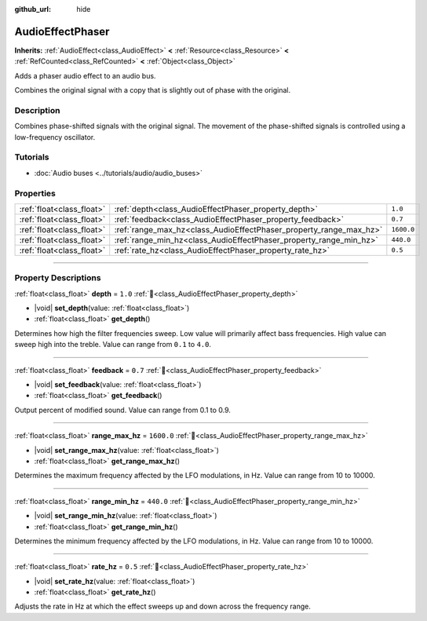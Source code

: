 :github_url: hide

.. DO NOT EDIT THIS FILE!!!
.. Generated automatically from Godot engine sources.
.. Generator: https://github.com/godotengine/godot/tree/master/doc/tools/make_rst.py.
.. XML source: https://github.com/godotengine/godot/tree/master/doc/classes/AudioEffectPhaser.xml.

.. _class_AudioEffectPhaser:

AudioEffectPhaser
=================

**Inherits:** :ref:`AudioEffect<class_AudioEffect>` **<** :ref:`Resource<class_Resource>` **<** :ref:`RefCounted<class_RefCounted>` **<** :ref:`Object<class_Object>`

Adds a phaser audio effect to an audio bus.

Combines the original signal with a copy that is slightly out of phase with the original.

.. rst-class:: classref-introduction-group

Description
-----------

Combines phase-shifted signals with the original signal. The movement of the phase-shifted signals is controlled using a low-frequency oscillator.

.. rst-class:: classref-introduction-group

Tutorials
---------

- :doc:`Audio buses <../tutorials/audio/audio_buses>`

.. rst-class:: classref-reftable-group

Properties
----------

.. table::
   :widths: auto

   +---------------------------+--------------------------------------------------------------------+------------+
   | :ref:`float<class_float>` | :ref:`depth<class_AudioEffectPhaser_property_depth>`               | ``1.0``    |
   +---------------------------+--------------------------------------------------------------------+------------+
   | :ref:`float<class_float>` | :ref:`feedback<class_AudioEffectPhaser_property_feedback>`         | ``0.7``    |
   +---------------------------+--------------------------------------------------------------------+------------+
   | :ref:`float<class_float>` | :ref:`range_max_hz<class_AudioEffectPhaser_property_range_max_hz>` | ``1600.0`` |
   +---------------------------+--------------------------------------------------------------------+------------+
   | :ref:`float<class_float>` | :ref:`range_min_hz<class_AudioEffectPhaser_property_range_min_hz>` | ``440.0``  |
   +---------------------------+--------------------------------------------------------------------+------------+
   | :ref:`float<class_float>` | :ref:`rate_hz<class_AudioEffectPhaser_property_rate_hz>`           | ``0.5``    |
   +---------------------------+--------------------------------------------------------------------+------------+

.. rst-class:: classref-section-separator

----

.. rst-class:: classref-descriptions-group

Property Descriptions
---------------------

.. _class_AudioEffectPhaser_property_depth:

.. rst-class:: classref-property

:ref:`float<class_float>` **depth** = ``1.0`` :ref:`🔗<class_AudioEffectPhaser_property_depth>`

.. rst-class:: classref-property-setget

- |void| **set_depth**\ (\ value\: :ref:`float<class_float>`\ )
- :ref:`float<class_float>` **get_depth**\ (\ )

Determines how high the filter frequencies sweep. Low value will primarily affect bass frequencies. High value can sweep high into the treble. Value can range from ``0.1`` to ``4.0``.

.. rst-class:: classref-item-separator

----

.. _class_AudioEffectPhaser_property_feedback:

.. rst-class:: classref-property

:ref:`float<class_float>` **feedback** = ``0.7`` :ref:`🔗<class_AudioEffectPhaser_property_feedback>`

.. rst-class:: classref-property-setget

- |void| **set_feedback**\ (\ value\: :ref:`float<class_float>`\ )
- :ref:`float<class_float>` **get_feedback**\ (\ )

Output percent of modified sound. Value can range from 0.1 to 0.9.

.. rst-class:: classref-item-separator

----

.. _class_AudioEffectPhaser_property_range_max_hz:

.. rst-class:: classref-property

:ref:`float<class_float>` **range_max_hz** = ``1600.0`` :ref:`🔗<class_AudioEffectPhaser_property_range_max_hz>`

.. rst-class:: classref-property-setget

- |void| **set_range_max_hz**\ (\ value\: :ref:`float<class_float>`\ )
- :ref:`float<class_float>` **get_range_max_hz**\ (\ )

Determines the maximum frequency affected by the LFO modulations, in Hz. Value can range from 10 to 10000.

.. rst-class:: classref-item-separator

----

.. _class_AudioEffectPhaser_property_range_min_hz:

.. rst-class:: classref-property

:ref:`float<class_float>` **range_min_hz** = ``440.0`` :ref:`🔗<class_AudioEffectPhaser_property_range_min_hz>`

.. rst-class:: classref-property-setget

- |void| **set_range_min_hz**\ (\ value\: :ref:`float<class_float>`\ )
- :ref:`float<class_float>` **get_range_min_hz**\ (\ )

Determines the minimum frequency affected by the LFO modulations, in Hz. Value can range from 10 to 10000.

.. rst-class:: classref-item-separator

----

.. _class_AudioEffectPhaser_property_rate_hz:

.. rst-class:: classref-property

:ref:`float<class_float>` **rate_hz** = ``0.5`` :ref:`🔗<class_AudioEffectPhaser_property_rate_hz>`

.. rst-class:: classref-property-setget

- |void| **set_rate_hz**\ (\ value\: :ref:`float<class_float>`\ )
- :ref:`float<class_float>` **get_rate_hz**\ (\ )

Adjusts the rate in Hz at which the effect sweeps up and down across the frequency range.

.. |virtual| replace:: :abbr:`virtual (This method should typically be overridden by the user to have any effect.)`
.. |const| replace:: :abbr:`const (This method has no side effects. It doesn't modify any of the instance's member variables.)`
.. |vararg| replace:: :abbr:`vararg (This method accepts any number of arguments after the ones described here.)`
.. |constructor| replace:: :abbr:`constructor (This method is used to construct a type.)`
.. |static| replace:: :abbr:`static (This method doesn't need an instance to be called, so it can be called directly using the class name.)`
.. |operator| replace:: :abbr:`operator (This method describes a valid operator to use with this type as left-hand operand.)`
.. |bitfield| replace:: :abbr:`BitField (This value is an integer composed as a bitmask of the following flags.)`
.. |void| replace:: :abbr:`void (No return value.)`

